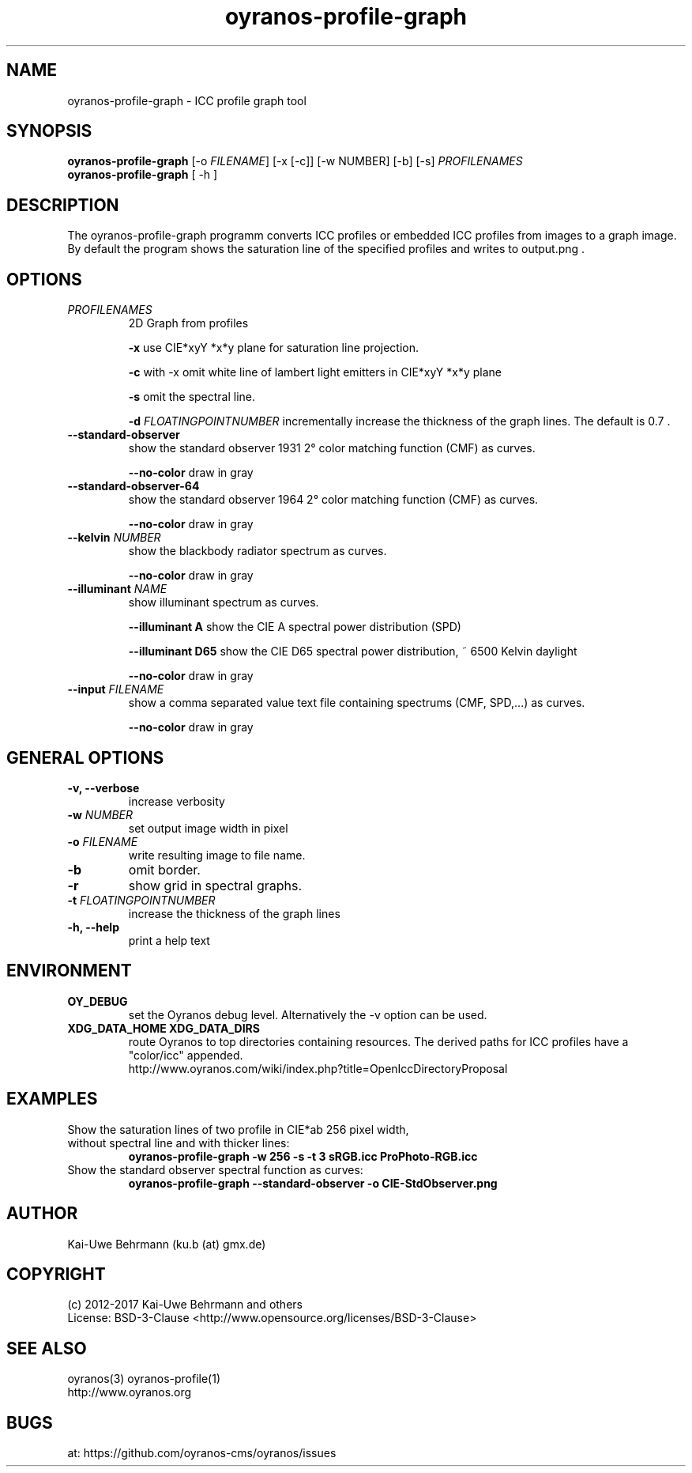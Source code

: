 .TH oyranos-profile-graph 1 "November 27, 2017" "User Commands"
.SH NAME
oyranos-profile-graph \- ICC profile graph tool
.SH SYNOPSIS
\fBoyranos-profile-graph\fR [-o \fIFILENAME\fR] [-x [-c]] [-w NUMBER] [-b] [-s] \fIPROFILENAMES\fR
.fi
\fBoyranos-profile-graph\fR [ -h ]
.SH DESCRIPTION
The oyranos-profile-graph programm converts ICC profiles or embedded 
ICC profiles from images to a graph image. By default the program shows the 
saturation line of the specified profiles and writes to output.png .
.SH OPTIONS
.TP
\fIPROFILENAMES\fR
2D Graph from profiles
.sp
.br
\fB\-x\fR
use CIE*xyY *x*y plane for saturation line projection.
.sp
.br
\fB\-c\fR
\twith -x omit white line of lambert light emitters in CIE*xyY *x*y plane
.sp
.br
\fB-s\fR
omit the spectral line.
.sp
\fB-d\fR \fIFLOATINGPOINTNUMBER\fR
incrementally increase the thickness of the graph lines. The default is 0.7 .
.TP
.B \-\-standard-observer
show the standard observer 1931 2° color matching function (CMF) as curves.
.sp
.br
\fB--no-color\fR
draw in gray
.TP
.B \-\-standard-observer-64
show the standard observer 1964 2° color matching function (CMF) as curves.
.sp
.br
\fB--no-color\fR
draw in gray
.TP
.B \-\-kelvin \fINUMBER\fR
show the blackbody radiator spectrum as curves.
.sp
.br
\fB--no-color\fR
draw in gray
.TP
.B \-\-illuminant \fINAME\fR
show illuminant spectrum as curves.
.sp
.br
\fB--illuminant A\fR
show the CIE A spectral power distribution (SPD)
.sp
.br
\fB--illuminant D65\fR
show the CIE D65 spectral power distribution, ~ 6500 Kelvin daylight
.sp
.br
\fB--no-color\fR
draw in gray
.TP
.B \-\-input \fIFILENAME\fR
show a comma separated value text file containing spectrums (CMF, SPD,...) as curves.
.sp
.br
\fB--no-color\fR
draw in gray
.SH GENERAL OPTIONS
.TP
.B \-v, \-\-verbose
increase verbosity
.TP
\fB-w\fR \fINUMBER\fR
set output image width in pixel
.TP
\fB\-o\fR \fIFILENAME\fR
write resulting image to file name.
.TP
.B \-b
omit border.
.TP
.B \-r
show grid in spectral graphs.
.TP
\fB-t\fR \fIFLOATINGPOINTNUMBER\fR
increase the thickness of the graph lines
.TP
.B \-h, \-\-help
print a help text
.SH ENVIRONMENT
.TP
.B OY_DEBUG
set the Oyranos debug level. Alternatively the -v option can be used.
.TP
.B XDG_DATA_HOME XDG_DATA_DIRS
route Oyranos to top directories containing resources. The derived paths for
ICC profiles have a "color/icc" appended.
.nf
http://www.oyranos.com/wiki/index.php?title=OpenIccDirectoryProposal
.SH EXAMPLES
.TP
Show the saturation lines of two profile in CIE*ab 256 pixel width, without spectral line and with thicker lines:
.B oyranos-profile-graph -w 256 -s -t 3 sRGB.icc ProPhoto-RGB.icc
.PP
.TP
Show the standard observer spectral function as curves:
.B oyranos-profile-graph --standard-observer -o CIE-StdObserver.png
.PP
.SH AUTHOR
Kai-Uwe Behrmann (ku.b (at) gmx.de)
.SH COPYRIGHT
(c) 2012-2017 Kai-Uwe Behrmann and others
.fi
License: BSD-3-Clause <http://www.opensource.org/licenses/BSD-3-Clause>
.SH "SEE ALSO"
oyranos(3) oyranos-profile(1)
.fi
http://www.oyranos.org
.SH "BUGS"
at: https://github.com/oyranos-cms/oyranos/issues
